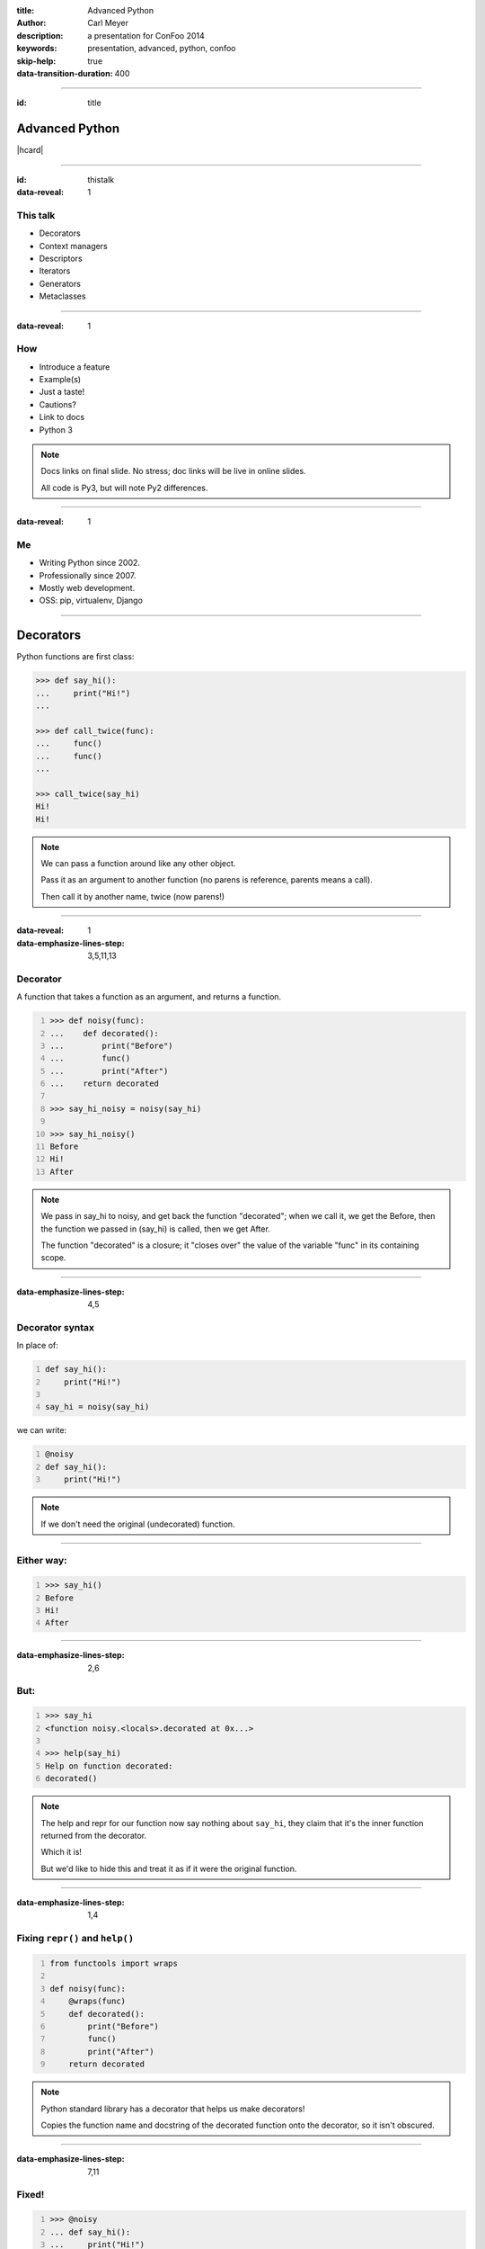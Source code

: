 :title: Advanced Python
:author: Carl Meyer
:description: a presentation for ConFoo 2014
:keywords: presentation, advanced, python, confoo

:skip-help: true
:data-transition-duration: 400


----

:id: title

Advanced Python
===============

|hcard|

----

:id: thistalk
:data-reveal: 1

This talk
---------

* Decorators

* Context managers

* Descriptors

* Iterators

* Generators

* Metaclasses

.. 30 seconds.

----

:data-reveal: 1

How
----

* Introduce a feature

* Example(s)

* Just a taste!

* Cautions?

* Link to docs

* Python 3

.. note::

   Docs links on final slide. No stress; doc links will be live in online
   slides.

   All code is Py3, but will note Py2 differences.

.. 45 seconds.

----

:data-reveal: 1

Me
----

* Writing Python since 2002.

* Professionally since 2007.

* Mostly web development.

* OSS: pip, virtualenv, Django

.. 30 seconds.

----

Decorators
==========

Python functions are first class:

.. code:: pycon

   >>> def say_hi():
   ...     print("Hi!")
   ...

   >>> def call_twice(func):
   ...     func()
   ...     func()
   ...

   >>> call_twice(say_hi)
   Hi!
   Hi!

.. note::

   We can pass a function around like any other object.

   Pass it as an argument to another function (no parens is reference, parents
   means a call).

   Then call it by another name, twice (now parens!)

----

:data-reveal: 1
:data-emphasize-lines-step: 3,5,11,13

Decorator
---------

A function that takes a function as an argument, and returns a function.

.. code:: pycon
   :number-lines:

   >>> def noisy(func):
   ...    def decorated():
   ...        print("Before")
   ...        func()
   ...        print("After")
   ...    return decorated

   >>> say_hi_noisy = noisy(say_hi)

   >>> say_hi_noisy()
   Before
   Hi!
   After

.. note::

   We pass in say_hi to noisy, and get back the function "decorated"; when we
   call it, we get the Before, then the function we passed in (say_hi) is
   called, then we get After.

   The function "decorated" is a closure; it "closes over" the value of the
   variable "func" in its containing scope.

----

:data-emphasize-lines-step: 4,5

Decorator syntax
----------------

In place of:

.. code:: python
   :number-lines:

   def say_hi():
       print("Hi!")

   say_hi = noisy(say_hi)

we can write:

.. code:: python
   :number-lines:

   @noisy
   def say_hi():
       print("Hi!")

.. note::

   If we don't need the original (undecorated) function.

----

Either way:
-----------

.. code:: pycon
   :number-lines:

   >>> say_hi()
   Before
   Hi!
   After

----

:data-emphasize-lines-step: 2,6

But:
----

.. for some reason doctest chokes on the help() call here
.. ignore-next-block
.. code:: pycon
   :number-lines:

   >>> say_hi
   <function noisy.<locals>.decorated at 0x...>

   >>> help(say_hi)
   Help on function decorated:
   decorated()

.. note::

   The help and repr for our function now say nothing about ``say_hi``, they
   claim that it's the inner function returned from the decorator.

   Which it is!

   But we'd like to hide this and treat it as if it were the original function.

----

:data-emphasize-lines-step: 1,4

Fixing ``repr()`` and ``help()``
--------------------------------

.. code:: python
   :number-lines:

   from functools import wraps

   def noisy(func):
       @wraps(func)
       def decorated():
           print("Before")
           func()
           print("After")
       return decorated

.. note::

   Python standard library has a decorator that helps us make decorators!

   Copies the function name and docstring of the decorated function onto the
   decorator, so it isn't obscured.

----

:data-emphasize-lines-step: 7,11

Fixed!
------

.. code:: pycon
   :number-lines:

   >>> @noisy
   ... def say_hi():
   ...     print("Hi!")
   ...

   >>> say_hi
   <function say_hi at 0x...>

   >>> help(say_hi)
   Help on function say_hi:
   say_hi()

----

Let's try another:
------------------

.. code:: pycon

   >>> @noisy
   ... def square(x):
   ...     return x * x
   ...

   >>> square(3)
   Traceback (most recent call last):
     File "<stdin>", line 1, in <module>
   TypeError: decorated() takes 0 positional arguments but
              1 was given

Oops!
-----

----

:data-emphasize-lines-step: 3,5

Use ``*args`` and ``**kwargs``
------------------------------

to write decorators that can wrap any function signature:

.. code:: python
   :number-lines:

   def noisy(func):
       @wraps(func)
       def decorated(*args, **kwargs):
           print("Before")
           func(*args, **kwargs)
           print("After")
       return decorated

.. note::

   Depends on the type of decorators. Some decorators might look at or even
   change the arguments, so this total flexibility wouldn't work.

----

:data-emphasize-lines-step: 3,4,5,6

A real example
--------------

.. code:: python
   :number-lines:

   def login_required(view_func):
       @wraps(view_func)
       def decorated(request, *args, **kwargs):
           if not request.user.is_authenticated():
               return redirect('/login/')
           return view_func(request, *args, **kwargs)
       return decorated

   @login_required
   def edit_profile(request):
       pass # ...

.. note::

   Simplified from the actual implementation.

   Here we are hardcoding the login URL to redirect to.

----

:data-emphasize-lines-step: 1,2,6,9,11

Configurable decorators
-----------------------

.. code:: python
   :number-lines:

   def login_required(login_url):
       def actual_decorator(view_func):
           @wraps(view_func)
           def decorated(request, *args, **kwargs):
               if not request.user.is_authenticated():
                   return redirect(login_url)
               return view_func(request, *args, **kwargs)
           return decorated
       return actual_decorator

   @login_required('/login/')
   def edit_profile(request):
       pass # ...

.. note::

   A decorator that takes arguments is really a decorator factory: a function
   that returns a decorator.

   And a decorator, of course, is a function that returns a function: so we end
   up with double-nested closures.

----

:data-emphasize-lines-step: 1,9,10,13,17

Optionally configurable
-----------------------

.. code:: python
   :number-lines:

   def login_required(view_func=None, login_url='/login/'):
       def actual_decorator(func):
           @wraps(func)
           def decorated(request, *args, **kwargs):
               if not request.user.is_authenticated():
                   return redirect(login_url)
               return func(request, *args, **kwargs)
           return decorated
       if view_func is not None:
           return actual_decorator(view_func)
       return actual_decorator

   @login_required
   def view_profile(request):
       pass # ...

   @login_required(login_url='/other_login/')
   def edit_profile(request):
       pass # ...

.. note::

   Combining the last two forms of decorators, returning either a decorator, or
   an already-decorated view function, depending what arguments we get.

   Could avoid the implementation complexity if we didn't mind a pair of empty
   parens in the first usage, but requiring those makes it easier to use the
   decorator wrong.

   This requires passing in login_url as a keyword argument, we could be even
   cleverer if we want by type-checking the first argument (is it a function?
   is it a string?)

----

:data-emphasize-lines-step: 4,6,7,8,9

With lazy return values:
-------------------------

.. code:: python
   :number-lines:

   def sort(func):
       @wraps(func)
       def decorated(request, *args, **kwargs):
           sort_by = request.GET.get('sort')
           response = func(request, *args, **kwargs)
           if sort_by:
               ctx = response['context']
               ctx['queryset'] = ctx['queryset'].order_by(
                   sort_by)
           return response
       return decorated

   @sort
   def list_widgets(request):
       return TemplateResponse(
           request,
           'widget_list.html',
           {'queryset': Widget.objects.all()},
           )

.. note::

   TemplateResponse renders an HTML template lazily.

   Our decorator can poke at the context before the template is rendered, to
   sort the queryset.

   This decorator can provide generic sortability to any view that renders a
   queryset in its template.

   (Needs error handling.)

----

:data-reveal: 1

Cautions
--------

* Decorator becomes part of the function.

* Can't test the plain pre-decorated function.

* Only use if:

* Decorated version is equally testable

* and the only version you need.

* Careful with decorator side effects (e.g. registries of functions): modules
  can be imported multiple times (or not at all), imports should generally not
  have side effects.

----

:data-reveal: 1

Context managers
----------------

.. code:: python

   with open('somefile.txt', 'w') as fh:
       fh.write('contents\n')

* Like decorators, allow before/after actions.

* But around any block of code, not just functions.

----

Can replace try/finally
-----------------------

In place of:

.. code:: python

   fh = open('somefile.txt', 'w')
   try:
       fh.write('contents\n')
   finally:
       fh.close()

we can write:

.. code:: python

   with open('somefile.txt', 'w') as fh:
       fh.write('contents\n')

The context manager closes the file after the block.

.. note::

   More concise syntax for resource management / cleanup.

----

:data-emphasize-lines-step: 2,6,7,8,10,11,13

Writing a context manager
-------------------------

If ``open()`` weren't already a context manager, we might write one:

.. code:: python
   :number-lines:

   class MyOpen:
       def __init__(self, filename, mode='r'):
           self.filename = filename
           self.mode = mode

       def __enter__(self):
           self.fh = open(self.filename, self.mode)
           return self.fh

       def __exit__(self, exc_type, exc_value, traceback):
           self.fh.close()


   with MyOpen('somefile.txt', 'w') as fh:
       fh.write('contents\n')

.. note::

   ``open`` already can act like a context manager. But if not, here's a
   simplified example of how we could implement it.

   Just any object with ``__enter__`` and ``__exit__`` methods.

   Return value of ``__enter__`` accessible via ``as`` keyword.

----

:data-emphasize-lines-step: 7,9,12,16

Exception handling
------------------

.. code:: python
   :number-lines:

    class NoisyCM:
        def __enter__(self):
            print("Entering!")

        def __exit__(self, exc_type, exc_value, traceback):
            print("Exiting!")
            if exc_type is not None:
                print("Caught {}".format(exc_type.__name__))
                return True

.. code:: pycon
   :number-lines:

   >>> with NoisyCM():
   ...     print("Inside!")
   ...     raise ValueError
   Entering!
   Inside!
   Exiting!
   Caught ValueError

.. note::

   ``__exit__`` gives us info on any exception raised inside the with block

   Can return ``True`` to suppress it, else it will propagate.

----

:data-emphasize-lines-step: 1,3,7,8

Convenience method
------------------

.. code:: python
   :number-lines:

   from contextlib import contextmanager

   @contextmanager
   def my_open(filename, mode='r'):
       fh = open(filename, mode)
       try:
           yield fh
       finally:
           fh.close()


   with my_open('somefile.txt', 'w') as fh:
       fh.write('contents\n')

.. note::

   When even a class with two methods is too much boilerplate,
   ``contextmanager`` streamlines it.

   Uses a decorator! Also a generator (yield statement); we'll see that soon.

   Yielded value goes to 'as' clause; after the block, resumes after the yield.

   If we want unconditional cleanup we still need to use a try/finally.

----

:data-reveal: 1

Cautions
--------

* None!

* Context managers are awesome.

* Use them anywhere you need to manage resource life-cycles; setup/teardown.

----

Descriptors
===========

----

:data-emphasize-lines-step: 7,10,15

Attributes are simple:

.. code:: pycon
   :number-lines:

   >>> class Person:
   ...     def __init__(self, name):
   ...         self.name = name

   >>> p = Person(name="Arthur Belling")

   >>> p.name
   'Arthur Belling'

   >>> p.name = "Arthur Nudge"

   >>> p.name
   'Arthur Nudge'

   >>> del p.name

   >>> p.name
   Traceback (most recent call last):
   ...
   AttributeError: 'Person' object has no attribute 'name'

.. note::

   We can get them, set them, and delete them.

----

:data-reveal: 1

Python is not Java
------------------

* Attributes in Python are public.

* We use attributes directly, not getters and setters.

* But what if the implementation needs to change?

* Descriptors!

* Simple attribute from the outside.

* Anything you want on the inside.

----

:data-emphasize-lines-step: 3,7,11

.. code:: python
   :number-lines:

   class NoisyDescriptor:
       def __get__(self, obj, objtype):
            print("Getting")
            return obj._val

       def __set__(self, obj, val):
            print("Setting to {}".format(val))
            obj._val = val

       def __delete__(self, obj):
            print("Deleting")
            del obj._val


.. note::

   Still need to store underlying data somewhere. Here we use "_val" (private,
   not enforced)

   Only one instance of this decorator can be used per-class w/out sharing data.

   Could pass in a name, generate one, use a metaclass...

----

:data-emphasize-lines-step: 2,7,10,14

.. code:: pycon
   :number-lines:

   >>> class Person:
   ...     name = NoisyDescriptor()

   >>> luigi = Person()

   >>> luigi.name = "Luigi"
   Setting to Luigi

   >>> luigi.name
   Getting
   'Luigi'

   >>> del luigi.name
   Deleting

.. note::

   We set the descriptor as a class attribute.

   Then when we get, or set, or delete the ``name`` attribute of an instance of
   that class, it goes through the descriptor's methods.

----

Head Asplode
------------

* Descriptors are extremely powerful.

* Usually, you don't need all that.

* The built-in ``@property`` decorator is a simpler way to build a descriptor
  for the common cases.

----

:data-emphasize-lines-step: 6,12,17

calculated property
-------------------

.. code:: python
   :number-lines:

   class Person:
       def __init__(self, first_name, last_name):
           self.first_name = first_name
           self.last_name = last_name

       @property
       def full_name(self):
           return "{} {}".format(
               self.first_name, self.last_name)


.. code:: pycon
   :number-lines:

   >>> p = Person("Eric", "Praline")

   >>> p.full_name
   'Eric Praline'

   >>> p.full_name = "John Cleese"
   Traceback (most recent call last):
   AttributeError: can't set attribute

.. note::

   Use the built-in 'property' decorator to turn a method into a descriptor
   with `__get__`.

   Note we access it as an attribute; from the outside there is no clue that it
   isn't an ordinary attribute.

   Until we try to set it, that is - it's read-only.

----

:data-emphasize-lines-step: 4,6,7,9,18

boolean-only attribute
----------------------

.. code:: python
   :number-lines:

   class User:
       @property
       def is_admin(self):
           return self._is_admin

       @is_admin.setter
       def is_admin(self, val):
           if val not in {True, False}:
               raise ValueError(
                   'is_admin must be True or False')
           self._is_admin = val

.. code:: pycon
   :number-lines:

   >>> u = User()

   >>> u.is_admin = True

   >>> u.is_admin = 'foo'
   Traceback (most recent call last):
   ValueError: is_admin must be True or False

.. note::

   Define the getter same as before; internally we are using "_is_admin" to
   store the value.

   Then it gets interesting:

   * ``property`` turns ``is_admin`` into a descriptor.
   * The descriptor has a ``setter`` method, which is a decorator.
   * We use that decorator to define a setter for this property.

   In our setter we check to ensure the value is boolean, and if so, set it.

   If not, raise a ValueError.

   (``deleter`` and ``getter`` also available.)

----

:data-emphasize-lines-step: 2,5,11

alternate spelling
------------------

.. code:: python
   :number-lines:

   class User:
       def _get_is_admin(self):
           return self._is_admin

       def _set_is_admin(self, val):
           if val not in {True, False}:
               raise ValueError(
                   'is_admin must be True or False')
           self._is_admin = val

       is_admin = property(_get_is_admin, _set_is_admin)

.. note::

   If you find the decorators for getter/setter properties hard to grok, you
   might find this alternate spelling clearer.

   Just define the getter and setter with private names and pass in to the
   property constructor.

   Same effect as before.

   Can pass in a deleter method as third arg.

----

:data-reveal: 1

Descriptors & properties
------------------------

* Hide getters & setters behind simple-attribute facade.

* Descriptor protocol is fundamental to Python's object model: used internally
  to implement bound methods, staticmethods, classmethods...

* For most cases ``property`` is simpler than a custom descriptor class.

* In Python 2, can only be used with "new-style" classes (inherit ``object``).

----

Iterables, iterators, & generators, oh my!
------------------------------------------

----

Iteration is simple.
--------------------

.. code:: pycon

   >>> numbers = [1, 2, 3]

   >>> for num in numbers:
   ...     print(num)
   1
   2
   3

.. note::

   We can make a list, and then use ``for ... in ...`` to iterate over that
   list.

----

:data-reveal: 1

What is **iterable**?
---------------------

* List, set, tuple, dict...

* Any object with an ``__iter__`` method.

* The ``__iter__`` method must return an **iterator**.

.. note::

   The term for objects that we can iterate over is "iterable".

   Many built-in types are iterable: list, set, tuple, dict...

   Any object can be iterable; it just needs an ``__iter__`` method.

   Which must return an iterator.

   Which of course raises the question...

----

:data-reveal: 1

Ok, what's an **iterator**?
---------------------------

* An **iterator** keeps track of where we are in iterating over some
  collection.

* Has a ``__next__()`` method that gives us the next item when we ask for it.

* Raises a ``StopIteration`` exception when there are no more items.

* Used internally every time you use ``for ... in``, but usually hidden.

* But we can see one, now that we know where to look...

----

:data-reveal: 1

An aside: magic methods
-----------------------

* Python's data model is largely implemented via "magic-method protocols."

* E.g. any object can implement a ``__len__()`` method; ``len(obj)`` is
  equivalent to ``obj.__len__()``.

* Allows user classes to participate fully in the language syntax; not be
  second-class to built-in types.

* Many others: comparison (e.g. ``__eq__()``), type conversion
  (e.g. ``__str__()``), attribute access (e.g. ``__getattr__()``), descriptors
  (``__get__()`` et al). Look up the full list!

* the iterable (``__iter__()``) and iterator (``__next__()``) protocols.

* As with ``len()``, there are ``iter()`` and ``next()`` built-ins;
  ``iter(obj)`` just calls ``obj.__iter__()``.

----

:data-emphasize-lines-step: 6,9,12,15,19

an iterator sighting!
---------------------

.. code:: pycon
   :number-lines:

   >>> numbers = [1, 2, 3]

   >>> iterator = iter(numbers)

   >>> iterator
   <list_iterator object at 0x...>

   >>> next(iterator)
   1

   >>> next(iterator)
   2

   >>> next(iterator)
   3

   >>> next(iterator)
   Traceback (most recent call last):
   StopIteration

.. note::

   We can get an iterator for a list, and then keep calling ``next()`` on it
   and getting the next item in the list, until finally it raises
   ``StopIteration``.

   Wondering why you don't see ``StopIteration`` all over the place? The
   ``for`` loop (and other kinds of built-in iteration, such as comprehensions)
   catch it for you; that's how they know when iteration is done.

----

:data-emphasize-lines-step: 1,4,6

The true story of a for loop
----------------------------

So what really happens when I ``for x in numbers: print(x)``?

.. code:: python
   :number-lines:

   iterator = iter(numbers)
   while True:
       try:
           x = next(iterator)
       except StopIteration:
           break
       print(x)

.. note::

   Get an iterator, keep calling ``next()`` on that iterator until it raises
   ``StopIteration``.

----

:data-emphasize-lines-step: 8,11

two iterators, one list
-----------------------

.. code:: pycon
   :number-lines:

   >>> numbers = [1, 2]

   >>> iter1 = iter(numbers)

   >>> iter2 = iter(numbers)

   >>> next(iter1)
   1

   >>> next(iter2)
   1

   >>> for x in numbers:
   ...     for y in numbers:
   ...         print(x, y)
   1 1
   1 2
   2 1
   2 2

.. note::

   We can get two different iterators for the same underlying list, and they
   each maintain their own separate iteration state.

   This is why you can do nested for loops over the same list, and they don't
   interfere with each other.

----

:data-emphasize-lines-step: 5,7,8,9,11

iterators are iterable
----------------------

Iterators should define an ``__iter__()`` method that returns ``self``.

This means an iterator is also iterable (but one-shot).

.. code:: pycon
   :number-lines:

   >>> numbers = [1, 2, 3]

   >>> iterator = iter(numbers)

   >>> for num in iterator:
   ...     print(num)
   1
   2
   3

   >>> for num in iterator:
   ...     print(num)


.. note::

   Also, because iterators are one-shot, you can't do nested loops over the
   same iterator like you can with a list (whose ``__iter__()`` returns a new
   iterator each time).

----

let's try writing our own
-------------------------

----

:data-emphasize-lines-step: 6,11

a fibonacci iterator
---------------------

.. code:: python
   :number-lines:

   class Fibonacci:
       def __init__(self):
           self.last = 0
           self.next = 1

       def __next__(self):
           self.last, self.next = (
               self.next, self.last + self.next)
           return self.last

       def __iter__(self):
           return self

.. code:: pycon
   :number-lines:

   >>> f = Fibonacci()

   >>> print(next(f), next(f), next(f), next(f), next(f))
   1 1 2 3 5

.. note::

   Fibonacci is always used as an example of recursion -- we're going to use it
   as a demonstration of iteration instead.

   We define a ``__next__()`` method (makes it an iterator) and an
   ``__iter__()`` method that returns itself (so its iterable; we can use it in
   a for loop.

   But I don't use it in a for loop. Why? Note we never raise ``StopIteration``
   from ``next()``; this is an infinite iterator!

----

:data-emphasize-lines-step: 3,5,8

itertools: iterator plumbing
----------------------------

.. code:: pycon
   :number-lines:

   >>> from itertools import takewhile

   >>> fib = takewhile(lambda x: x < 100000, Fibonacci())

   >>> multiple_of_7 = filter(lambda x: not x % 7, fib)

   >>> list(multiple_of_7)
   [21, 987, 46368]

.. note::

   The ``itertools`` module contains a bunch of "pipes" you can connect
   together to do interesting things with iterators.

   Just one quick example - check out the docs for lots more!

   We use ``takewhile`` to limit the infinite Fibonacci iterator to just
   elements under 100,000.

   Then we use ``filter`` to filter it down to just those that are divisible by
   7.

   This processes only one element at a time, so we won't exhaust memory no
   matter how high we go.

----

more usefully
-------------

.. setup a process_lines function

   >>> processed = []

   >>> def process_line(line):
   ...     processed.append(line.strip())

.. code:: python

   import itertools

   def get_interesting_lines(fh):
       no_header = itertools.dropwhile(
           lambda line: "START BODY" not in line, fh)
       next(no_header)

       body_only = itertools.takewhile(
           lambda line: "END BODY" not in line, no_header)

       interesting_lines = filter(
           lambda line: not line.startswith('#'), body_only)

       return interesting_lines

   with open('gigantic_file.txt') as fh:
       for line in get_interesting_lines(fh):
           process_line(line)


.. check the results

   >>> processed
   ['line one', 'line two']

.. note::

   File objects are iterators yielding lines. So we can process a massive file
   one line at a time, using itertools to filter down to only lines that we
   care about.

   And we can build up logical building blocks (pipe segments) like our
   "get_interesting_lines" filter that can operate on streams one element at a
   time.

----

:data-reveal: 1

Generators
----------

* A simpler way to write a function that returns an iterator.

* Any function whose body contains a ``yield`` statement is a generator.

* When the function is called, nothing in its body is executed yet, but it
  returns a generator object (which is an iterator).

* When the generator's ``__next__()`` method is called, it executes the
  function body until a ``yield`` and returns the yielded value.

* Repeat.

* When execution in the function body hits a ``return`` or falls off the end,
  the generator raises ``StopIteration``.

----

:data-emphasize-lines-step: 2,3,4,5,9,11,12,13,19,21

.. code:: python
   :number-lines:

   def toygen():
       print("Starting function body.")
       yield 1
       print("Between yields.")
       yield 2

.. code:: pycon
   :number-lines:

   >>> gen = toygen()

   >>> gen
   <generator object toygen at 0x...>

   >>> next(gen)
   Starting function body.
   1

   >>> next(gen)
   Between yields.
   2

   >>> next(gen)
   Traceback (most recent call last):
   StopIteration

----

:data-emphasize-lines-step: 1,5,9,11,12

fibonacci generator
-------------------

.. code:: python
   :number-lines:

   def fibonacci():
       last, next = 0, 1
       while True:
           last, next = next, next + last
           yield last

.. code:: pycon
   :number-lines:

   >>> fib = fibonacci()

   >>> fib
   <generator object fibonacci at 0x...>

   >>> list(itertools.takewhile(lambda x: x < 20, fib))
   [1, 1, 2, 3, 5, 8, 13]

.. note::

   The generator implementation is clearly shorter than the iterator class we
   wrote before; a simple function instead of a class with multiple methods.

----

re-implementing itertools.takewhile
-----------------------------------

.. code:: python

   def my_takewhile(predicate, iterator):
       for elem in iterator:
           if not predicate(elem):
               break
           yield elem

.. note::

   ``takewhile`` can be easily implemented as a generator.

   Just loop over the items in the incoming iterator, yielding them one at a
   time, and breaking out of the loop the first time we hit an element that
   fails the predicate test.

----

generator expressions
---------------------

----

A list comprehension is a concise expression to build/transform/filter a list:

.. code:: pycon

   >>> numbers = [1, 2, 3]

   >>> [n*2 for n in numbers]
   [2, 4, 6]

   >>> [n for n in numbers if n % 2]
   [1, 3]

----

Replace the brackets with parens, and you have a **generator expression**:

.. set up fib_under_20

   >>> fib_under_20 = takewhile(lambda x: x < 20, fibonacci())

.. code:: pycon

   >>> odd_fib = (n for n in fibonacci() if n % 2)

   >>> doubled_fib = (n*2 for n in fibonacci())

Looks just like a list comprehension, but doesn't build the full list in
memory; returns a generator which lazily waits to be iterated over.

.. note::

   A generator expression is a very concise way to transform each element in an
   iterator, and/or filter an iterator. (Can replace the ``filter`` built-in,
   as we see here).

----

:data-reveal: 1

__iter__() as a generator
-------------------------

* The ``__iter__()`` method on your iterable class must return an iterator.

* Generator functions return an iterator!

----

:data-emphasize-lines-step: 6,7,13

.. code:: python
   :number-lines:

   class ErrorList:
       def __init__(self):
           self.errors = []

       def __iter__(self):
           for error in self.errors:
               yield error

or, even shorter:

.. code:: python
   :number-lines:

   class ErrorList:
       def __init__(self):
           self.errors = []

       def __iter__(self):
           return iter(self.errors)

----

Iterators & generators
----------------------

* Good to understand the underlying iterator protocol, but generators and
  generator expressions will do most of what you need.

* Can write data pipelines that handle long, even infinite, streams one element
  at a time, without ever bringing all data into memory.

* Can make your own classes iterable by giving them an ``__iter__()`` method.

----

Metaclasses
-----------

    “Metaclasses are deeper magic than 99% of users should ever worry about. If
    you wonder whether you need them, you don't.”

    -- Tim Peters, comp.lang.python

.. note::

   This quote is basically obligatory at this point in any discussion of Python
   metaclasses.

   That's because it is truth.

   But metaclasses are fun! So we'll talk about them anyway.

----

:data-reveal: 1

Metaclasses
-----------

* Python classes are objects, just like any other object.

* Thus, just like ``luigi`` is an instance of ``Person``, the ``Person`` class
  itself is an instance of ``type``!

* A class' class is called its "metaclass"; the default metaclass is ``type``.

* (And yes, ``type`` itself is an instance of ``type``. It's types all the way
  down.)

----

Types all the way down
----------------------

.. code:: pycon

   >>> class Person: pass

   >>> luigi = Person()

   >>> luigi.__class__
   <class 'Person'>

   >>> Person.__class__
   <class 'type'>

   >>> type.__class__
   <class 'type'>

----

:data-emphasize-lines-step: 10,11,12

Normally we create classes with a ``class`` statement.

But just as we can create an instance of ``Person`` with ``luigi = Person()``,
we can call ``type()`` to create a class:

.. code:: python
   :number-lines:

   class Singer(Person):
       activity = 'singing'

       def do(self):
           return self.activity

.. code:: python
   :number-lines:

   def do(self):
       return self.activity

   Singer = type(
       "Singer",
       (Person,),
       {'activity': 'singing', 'do': do},
       )

.. note::

   First argument to type is the name of the class to build.

   Second argument is a tuple of the classes to inherit from (can be empty).

   Third argument is a dictionary of the class attributes (including methods).

   This is equivalent to the local variables at the end of executing the body
   of a `class` block.

----

:data-emphasize-lines-step: 1,2,3,4,5,6,7,9,10,11

make your own metaclass
-----------------------

.. code:: python
   :number-lines:

   class NoisyMetaclass(type):
       def __new__(cls, name, bases, attrs, **kwds):
           print("Creating a class named {}".format(name))
           print("It inherits from {}".format(bases))
           print("It has attributes {}".format(attrs))
           return type.__new__(cls, name, bases, attrs, **kwds)

.. code:: pycon
   :number-lines:

   >>> class Person(metaclass=NoisyMetaclass):
   ...     activity = 'rowing'
   Creating a class named Person
   It inherits from ()
   It has attributes {...'activity': 'rowing'...}

----

:data-emphasize-lines-step: 3,4,5,6,11,12,19

checking interfaces
-------------------

.. code:: python
   :number-lines:

   class RequireMethods(type):
       def __new__(cls, name, bases, attrs):
           new_cls = type.__new__(cls, name, bases, attrs)
           for method in new_cls.required_methods:
               if method not in attrs:
                   raise TypeError(
                       "{} class must implement '{}'.".format(
                           name, method))
           return new_cls

   class Command(metaclass=RequireMethods):
       required_methods = {'run'}

       def run(self):
           raise NotImplementedError()

.. code:: pycon
   :number-lines:

   >>> class Install(Command):
   ...     pass
   Traceback (most recent call last):
   TypeError: Install class must implement 'run'.

.. note::

   For example, we could use a metaclass if we have a base class that others
   will be subclassing, and we want to require them to override certain methods
   in their subclass.

----

ORM field definitions
---------------------

.. ignore-next-block
.. code:: python

   class Person(models.Model):
       name = models.CharField()
       age = models.IntegerField()

.. note::

   This syntax is based on the Django ORM, but other ORMs (e.g. SQLAlchemy)
   provide similar declarative syntax for defining your db schema.

   In this case the ORM needs to know what fields are in the person table, and
   so it would use a metaclass on the base ``Model`` class to hook into the
   creation of any subclass of ``Model``.

----

:data-reveal: 1

Metaclass notes
---------------

* You probably don't want to use them.

* In Python 2, specify a metaclass with the ``__metaclass__`` class attribute,
  not a ``metaclass`` keyword argument in the bases list.

* Python 3 metaclasses can also define a ``__prepare__()`` method to hook in
  even earlier, before the class body is executed. Useful if you need to record
  the order that class attributes were given.

----

:data-reveal: 1

Review
======

* **Decorators** let you share pre- and post- behaviors between functions.

* **Context managers** let you run setup and teardown code around any block of
  code.

* **Descriptors** (and **property**) let you customize attribute access on your
  classes.

* **Iterators** and **generators** let you customize iteration behavior of your
  classes, and process/filter/transform data streams lazily one item at a time.

* **Metaclasses** let you hook into the process of creating a class.

* We only scratched the surface; go read the docs and have fun!

----

:id: questions

Questions?
==========

* `oddbird.net/advanced-python-preso`_
* `docs.python.org/3/reference/datamodel.html`_
* `docs.python.org/3/glossary.html`_
* `docs.python.org/3/howto/descriptor.html`_
* `docs.python.org/3/tutorial/classes.html`_
* `docs.python.org/3/library/itertools.html`_

.. _oddbird.net/advanced-python-preso: http://oddbird.net/advanced-python-preso
.. _docs.python.org/3/glossary.html: http://docs.python.org/3/glossary.html
.. _docs.python.org/3/reference/datamodel.html: http://docs.python.org/3/reference/datamodel.html
.. _docs.python.org/3/howto/descriptor.html: http://docs.python.org/3/howto/descriptor.html
.. _docs.python.org/3/tutorial/classes.html: http://docs.python.org/3/tutorial/classes.html
.. _docs.python.org/3/library/itertools.html: http://docs.python.org/3/library/itertools.html

|hcard|

.. |hcard| raw:: html

   <div class="vcard">
   <a href="http://www.oddbird.net">
     <img src="images/logo.svg" alt="OddBird" class="logo" />
   </a>
   <h2 class="fn">Carl Meyer</h2>
   <ul class="links">
     <li><a href="http://www.oddbird.net" class="org url">oddbird.net</a></li>
     <li><a href="https://twitter.com/carljm" rel="me">@carljm</a></li>
   </ul>
   </div>
